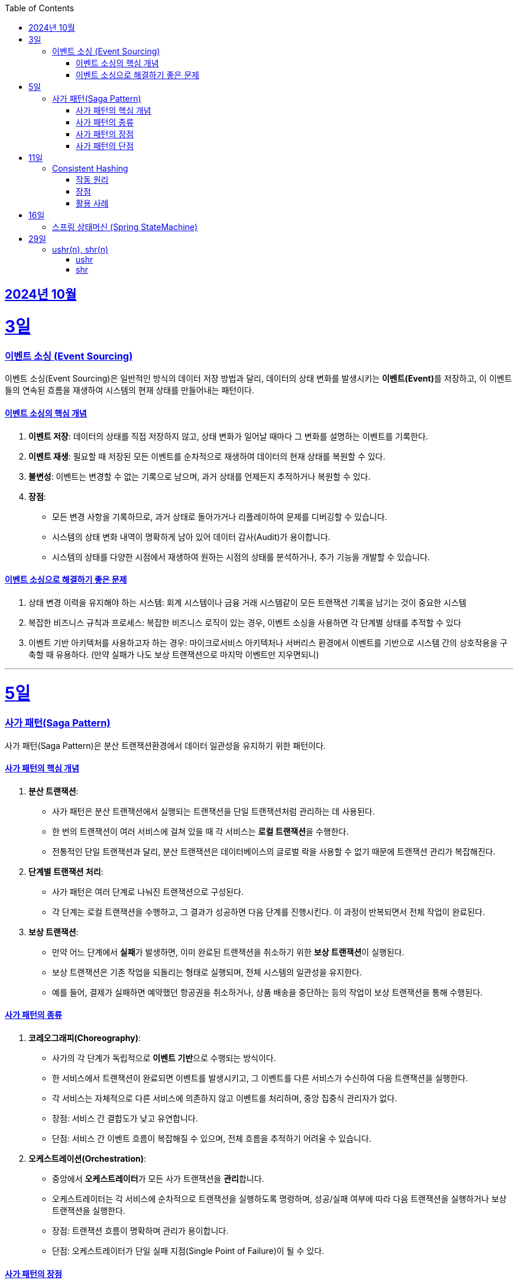 // Metadata:
:description: Week I Learnt
:keywords: study, til, lwil
// Settings:
:doctype: book
:toc: left
:toclevels: 4
:sectlinks:
:icons: font
:hardbreaks:


[[section-202410]]
== 2024년 10월

[[section-202410-3일]]
3일
===
### 이벤트 소싱 (Event Sourcing)

이벤트 소싱(Event Sourcing)은 일반적인 방식의 데이터 저장 방법과 달리, 데이터의 상태 변화를 발생시키는 **이벤트(Event)**를 저장하고, 이 이벤트들의 연속된 흐름을 재생하여 시스템의 현재 상태를 만들어내는 패턴이다.

#### 이벤트 소싱의 핵심 개념
1. **이벤트 저장**: 데이터의 상태를 직접 저장하지 않고, 상태 변화가 일어날 때마다 그 변화를 설명하는 이벤트를 기록한다.
2. **이벤트 재생**: 필요할 때 저장된 모든 이벤트를 순차적으로 재생하여 데이터의 현재 상태를 복원할 수 있다.
3. **불변성**: 이벤트는 변경할 수 없는 기록으로 남으며, 과거 상태를 언제든지 추적하거나 복원할 수 있다.
4. **장점**:
   - 모든 변경 사항을 기록하므로, 과거 상태로 돌아가거나 리플레이하여 문제를 디버깅할 수 있습니다.
   - 시스템의 상태 변화 내역이 명확하게 남아 있어 데이터 감사(Audit)가 용이합니다.
   - 시스템의 상태를 다양한 시점에서 재생하여 원하는 시점의 상태를 분석하거나, 추가 기능을 개발할 수 있습니다.

#### 이벤트 소싱으로 해결하기 좋은 문제
1. 상태 변경 이력을 유지해야 하는 시스템: 회계 시스템이나 금융 거래 시스템같이 모든 트랜잭션 기록을 남기는 것이 중요한 시스템
2. 복잡한 비즈니스 규칙과 프로세스: 복잡한 비즈니스 로직이 있는 경우, 이벤트 소싱을 사용하면 각 단계별 상태를 추적할 수 있다
3. 이벤트 기반 아키텍처를 사용하고자 하는 경우: 마이크로서비스 아키텍처나 서버리스 환경에서 이벤트를 기반으로 시스템 간의 상호작용을 구축할 때 유용하다. (만약 실패가 나도 보상 트랜잭션으로 마지막 이벤트만 지우면되니)

---

[[section-202410-5일]]
5일
===
### 사가 패턴(Saga Pattern)

사가 패턴(Saga Pattern)은 분산 트랜잭션환경에서 데이터 일관성을 유지하기 위한 패턴이다.

#### 사가 패턴의 핵심 개념
1. **분산 트랜잭션**:
   - 사가 패턴은 분산 트랜잭션에서 실행되는 트랜잭션을 단일 트랜잭션처럼 관리하는 데 사용된다.
   - 한 번의 트랜잭션이 여러 서비스에 걸쳐 있을 때 각 서비스는 **로컬 트랜잭션**을 수행한다.
   - 전통적인 단일 트랜잭션과 달리, 분산 트랜잭션은 데이터베이스의 글로벌 락을 사용할 수 없기 때문에 트랜잭션 관리가 복잡해진다.

2. **단계별 트랜잭션 처리**:
   - 사가 패턴은 여러 단계로 나눠진 트랜잭션으로 구성된다.
   - 각 단계는 로컬 트랜잭션을 수행하고, 그 결과가 성공하면 다음 단계를 진행시킨다. 이 과정이 반복되면서 전체 작업이 완료된다.

3. **보상 트랜잭션**:
   - 만약 어느 단계에서 **실패**가 발생하면, 이미 완료된 트랜잭션을 취소하기 위한 **보상 트랜잭션**이 실행된다.
   - 보상 트랜잭션은 기존 작업을 되돌리는 형태로 실행되며, 전체 시스템의 일관성을 유지한다.
   - 예를 들어, 결제가 실패하면 예약했던 항공권을 취소하거나, 상품 배송을 중단하는 등의 작업이 보상 트랜잭션을 통해 수행된다.

#### 사가 패턴의 종류

1. **코레오그래피(Choreography)**:
   - 사가의 각 단계가 독립적으로 **이벤트 기반**으로 수행되는 방식이다.
   - 한 서비스에서 트랜잭션이 완료되면 이벤트를 발생시키고, 그 이벤트를 다른 서비스가 수신하여 다음 트랜잭션을 실행한다.
   - 각 서비스는 자체적으로 다른 서비스에 의존하지 않고 이벤트를 처리하며, 중앙 집중식 관리자가 없다.
   - 장점: 서비스 간 결합도가 낮고 유연합니다.
   - 단점: 서비스 간 이벤트 흐름이 복잡해질 수 있으며, 전체 흐름을 추적하기 어려울 수 있습니다.

2. **오케스트레이션(Orchestration)**:
   - 중앙에서 **오케스트레이터**가 모든 사가 트랜잭션을 **관리**합니다.
   - 오케스트레이터는 각 서비스에 순차적으로 트랜잭션을 실행하도록 명령하며, 성공/실패 여부에 따라 다음 트랜잭션을 실행하거나 보상 트랜잭션을 실행한다.
   - 장점: 트랜잭션 흐름이 명확하며 관리가 용이합니다.
   - 단점: 오케스트레이터가 단일 실패 지점(Single Point of Failure)이 될 수 있다.

#### 사가 패턴의 장점
- **데이터 일관성**: 여러 서비스에 걸친 트랜잭션에서도 데이터를 일관되게 유지할 수 있다.
- **확장성**: 전통적인 트랜잭션과 달리 글로벌 락을 사용하지 않으므로, 다양한 데이터베이스를 사용 할 수 있다. 또한 마이크로서비스 환경과도 잘 어울린다.
- **비동기성**: 코레오그래피 방식의 경우 비동기적으로 각 서비스가 동작하므로, 시스템 전체가 동기화될 필요가 없다.

#### 사가 패턴의 단점
- **보상 트랜잭션의 설계**: 실패 시의 복구 로직, 즉 보상 트랜잭션을 설계하는 것이 까다로울 수 있다. 모든 트랜잭션에 대해 적절한 보상 트랜잭션을 설계해야 한다.
- **복잡성**: 여러 단계로 이루어진 트랜잭션 흐름을 관리하는 데 복잡성이 증가할 수 있다. 특히 코레오그래피 방식의 경우 이벤트 흐름이 복잡해질 수 있다.
- **오케스트레이터의 부담**: 오케스트레이션 방식의 경우 중앙 관리자가 과부하나 실패에 취약할 수 있다. 단일장애점으로 서비스의 취약한 부분이 될 수도 있다.

---

[[section-202410-11일]]
11일
===
### Consistent Hashing

Consistent Hashing은 분산 시스템에서 데이터를 균등하게 분배하고, 노드의 추가/삭제 시 데이터 이동을 최소화하기 위해 사용되는 해싱 기법이다.  

#### 작동 원리  
데이터와 노드를 해시 링(Hash Ring)에 매핑하여 특정 데이터는 자신보다 가까운 시계 방향 노드에 저장된다.
노드 추가/삭제 시 기존 데이터 중 일부만 재배치되므로 효율적이다.  

#### 장점  
1. **확장성**: 노드 추가/삭제 시 데이터 이동이 최소화
2. **가용성**: 일부 노드 장애 시에도 시스템이 안정적으로 동작 
3. **부하 균등 분배**: 데이터를 고르게 분산

#### 활용 사례  
분산 캐시(Redis, Memcached), 분산 데이터베이스(Cassandra, DynamoDB), 로드 밸런싱, 분산 파일 시스템 등에서 널리 사용된다.

---

[[section-202410-16일]]
16일
===
### 스프링 상태머신 (Spring StateMachine)

스프링에서 상태 기반의 비즈니스 로직을 처리하는 애플리케이션을 보다 쉽게 개발할 수 있도록 도와주는 Spring 프레임워크의 모듈이다.
주요 기능을 간단히 요약하면 다음과 같다.

1. 상태 전이 관리: 객체나 시스템이 여러 상태를 가지는 경우, 상태 간의 전이를 관리할 수 있다. 
예를 들어, 주문 처리 시스템에서 주문이 '대기', '처리 중', '완료' 등의 상태를 갖고, 특정 이벤트에 따라 상태간의 전이를 효율적으로 관리 할 수 있다.
2. 이벤트 기반 트리거: 특정 이벤트(사용자 동작, 외부 입력 등)에 따라 상태가 변할 수 있다. 
Spring StateMachine은 이러한 이벤트를 기반으로 상태 전이를 자동으로 처리해준다.
3. 상태와 이벤트의 분리: 상태와 이벤트를 명확하게 분리하여 관리할 수 있다.
4. 계층형 상태: 상태가 복잡하거나 계층적인 경우, 이를 계층형으로 구성하여 관리할 수 있다. 
예를 들어, '진행 중' 상태 안에 여러 세부 상태('검토 중', '승인 대기', '반려' 등)를 추가할 수 있다.
5. 상태 전이 중 인터셉터 또는 액션: 특정 상태로 전이되기 전에 또는 후에 특정 로직을 수행할 수 있는 액션이나 가드를 설정할 수 있다. 

참고하면 좋은 아티클
https://dev.gmarket.com/52

---

[[section-202410-29일]]
29일
===
### ushr(n), shr(n)

둘다 정수 타입에 사용하는 함수이다

#### ushr
- 부호 비트를 무시한다. 이 특성때문에 항상 양수 취급된다.
- 왼쪽에 항상 0을 채운다.

#### shr
- 부호 비트를 무시하지 않는다.
- 양수의 경우 왼쪽에 0을 채운다, 음수의 경우 왼쪽에 1을 채운다

표로 간단히 요약하면 다음과 같다
|===
| 연산자 | 부호 비트 처리             | 왼쪽 빈 자리     | 문법

| `ushr`
| **부호 비트 무시**
| `0`
| `>>>`

| `shr`
| **부호 비트를 유지**
| 양수: `0`, 음수: `1`
| `>>`
|===



